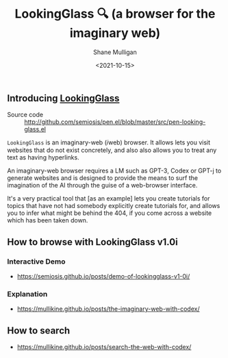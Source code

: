 #+LATEX_HEADER: \usepackage[margin=0.5in]{geometry}
#+OPTIONS: toc:nil

#+HUGO_BASE_DIR: /home/shane/var/smulliga/source/git/semiosis/semiosis-hugo
#+HUGO_SECTION: ./

#+TITLE: LookingGlass 🔍 (a browser for the imaginary web)
#+DATE: <2021-10-15>
#+AUTHOR: Shane Mulligan
#+KEYWORDS: emacs imaginary-internet imaginary 𝑖web

** Introducing _LookingGlass_

+ Source code :: http://github.com/semiosis/pen.el/blob/master/src/pen-looking-glass.el

=LookingGlass= is an imaginary-web (𝑖web)
browser. It allows lets you visit websites that do
not exist concretely, and also also allows you
to treat any text as having hyperlinks.

An imaginary-web browser requires a LM such as
GPT-3, Codex or GPT-j to generate websites and
is designed to provide the means to surf the
imagination of the AI through the guise of a
web-browser interface.

It's a very practical tool that [as an example]
lets you create tutorials for topics that have
not had somebody explicitly create tutorials
for, and allows you to infer what might be
behind the 404, if you come across a website
which has been taken down.

[[./pen-lg-logo.png]]

** How to browse with LookingGlass v1.0i
*** Interactive Demo
- https://semiosis.github.io/posts/demo-of-lookingglass-v1-0i/

*** Explanation
- https://mullikine.github.io/posts/the-imaginary-web-with-codex/

** How to search
- https://mullikine.github.io/posts/search-the-web-with-codex/